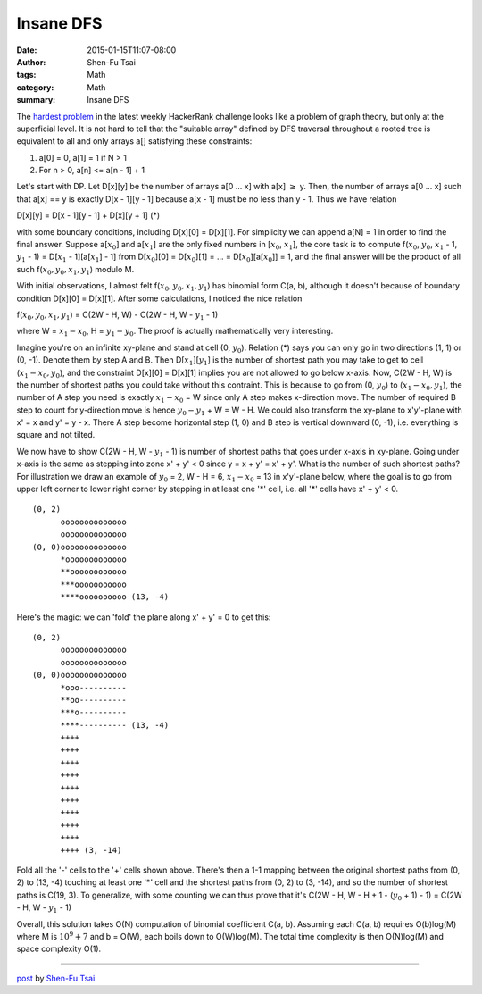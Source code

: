 Insane DFS
##########

:date: 2015-01-15T11:07-08:00
:author: Shen-Fu Tsai
:tags: Math
:category: Math
:summary: Insane DFS


The `hardest problem`_ in the latest weekly HackerRank challenge looks like a
problem of graph theory, but only at the superficial level. It is not hard to
tell that the "suitable array" defined by DFS traversal throughout a rooted tree
is equivalent to all and only arrays a[] satisfying these constraints:

1. a[0] = 0, a[1] = 1 if N > 1
2. For n > 0, a[n] <= a[n - 1] + 1

Let's start with DP. Let D[x][y] be the number of arrays a[0 ... x] with a[x]
:math:`\geq` y. Then, the number of arrays a[0 ... x] such that a[x] == y is
exactly D[x - 1][y - 1] because a[x - 1] must be no less than y - 1. Thus we
have relation

D[x][y] = D[x - 1][y - 1] + D[x][y + 1] (*)

with some boundary conditions, including D[x][0] = D[x][1]. For simplicity we
can append a[N] = 1 in order to find the final answer. Suppose a[:math:`x_0`]
and a[:math:`x_1`] are the only fixed numbers in [:math:`x_0`, :math:`x_1`], the
core task is to compute f(:math:`x_0`, :math:`y_0`, :math:`x_1` - 1, :math:`y_1`
- 1) = D[:math:`x_1` - 1][a[:math:`x_1`] - 1] from D[:math:`x_0`][0] =
D[:math:`x_0`][1] = ... = D[:math:`x_0`][a[:math:`x_0`]] = 1, and the final
answer will be the product of all such f(:math:`x_0, y_0, x_1, y_1`) modulo M.

With initial observations, I almost felt f(:math:`x_0, y_0, x_1, y_1`) has
binomial form C(a, b), although it doesn't because of boundary condition D[x][0]
= D[x][1]. After some calculations, I noticed the nice relation

f(:math:`x_0, y_0, x_1, y_1`) = C(2W - H, W) - C(2W - H, W - :math:`y_1` - 1)

where W = :math:`x_1 - x_0`, H = :math:`y_1 - y_0`. The proof is actually
mathematically very interesting.

Imagine you're on an infinite xy-plane and stand at cell (0, :math:`y_0`).
Relation (*) says you can only go in two directions (1, 1) or (0, -1). Denote
them by step A and B. Then D[:math:`x_1`][:math:`y_1`] is the number of shortest
path you may take to get to cell (:math:`x_1 - x_0, y_0`), and the constraint
D[x][0] = D[x][1] implies you are not allowed to go below x-axis. Now,
C(2W - H, W) is the number of shortest paths you could take without this
contraint. This is because to go from (0, :math:`y_0`) to
(:math:`x_1 - x_0, y_1`), the number of A step you need is exactly
:math:`x_1 - x_0` = W since only A step makes x-direction move. The number of
required B step to count for y-direction move is hence
:math:`y_0 - y_1` + W = W - H. We could also transform the xy-plane to
x'y'-plane with x' = x and y' = y - x. There A step become horizontal step
(1, 0) and B step is vertical downward (0, -1), i.e. everything is square and
not tilted.

We now have to show C(2W - H, W - :math:`y_1` - 1) is number of shortest paths
that goes under x-axis in xy-plane. Going under x-axis is the same as stepping
into zone x' + y' < 0 since y = x + y' = x' + y'. What is the number of such
shortest paths? For illustration we draw an example of :math:`y_0` = 2,
W - H = 6, :math:`x_1 - x_0` = 13 in x'y'-plane below, where the goal is to go
from upper left corner to lower right corner by stepping in at least one '*'
cell, i.e. all '*' cells have x' + y' < 0.

::

  (0, 2)
        oooooooooooooo
        oooooooooooooo
  (0, 0)oooooooooooooo
        *ooooooooooooo
        **oooooooooooo
        ***ooooooooooo
        ****oooooooooo (13, -4)

Here's the magic: we can 'fold' the plane along x' + y' = 0 to get this:

::

  (0, 2)
        oooooooooooooo
        oooooooooooooo
  (0, 0)oooooooooooooo
        *ooo----------
        **oo----------
        ***o----------
        ****---------- (13, -4)
        ++++
        ++++
        ++++
        ++++
        ++++
        ++++
        ++++
        ++++
        ++++
        ++++ (3, -14)

Fold all the '-' cells to the '+' cells shown above.  There's then a 1-1 mapping
between the original shortest paths from (0, 2) to (13, -4) touching at least
one '*' cell and the shortest paths from (0, 2) to (3, -14), and so the number
of shortest paths is C(19, 3). To generalize, with some counting we can thus
prove that it's C(2W - H, W - H + 1 - (:math:`y_0` + 1) - 1) =
C(2W - H, W - :math:`y_1` - 1)

Overall, this solution takes O(N) computation of binomial coefficient C(a, b).
Assuming each C(a, b) requires O(b)log(M) where M is :math:`10^9 + 7` and
b = O(W), each boils down to O(W)log(M). The total time complexity is then
O(N)log(M) and space complexity O(1).

----

`post <http://oathbystyx.blogspot.com/2015/01/insane-dfs.html>`_
by
`Shen-Fu Tsai <{filename}/pages/sftsai.rst>`_


.. _hardest problem: https://www.hackerrank.com/contests/w13/challenges/insane-dfs
